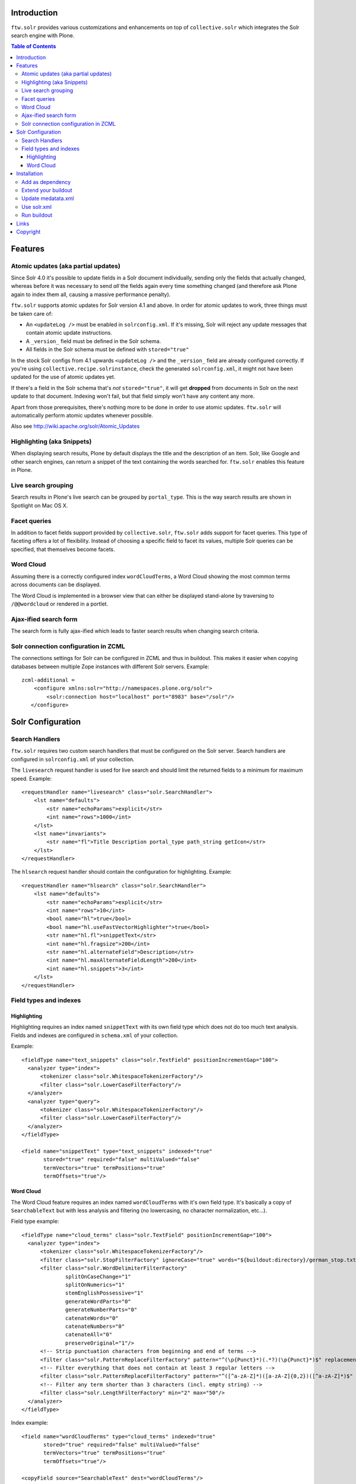 Introduction
============

``ftw.solr`` provides various customizations and enhancements on top of
``collective.solr`` which integrates the Solr search engine with Plone.

.. contents:: Table of Contents

Features
========

Atomic updates (aka partial updates)
------------------------------------

Since Solr 4.0 it's possible to update fields in a Solr document individually,
sending only the fields that actually changed, whereas before it was necessary
to send *all* the fields again every time something changed (and therefore ask
Plone again to index them all, causing a massive performance penalty).

``ftw.solr`` supports atomic updates for Solr version 4.1 and above.
In order for atomic updates to work, three things must be taken care of:

- An ``<updateLog />`` must be enabled in ``solrconfig.xml``. If it's missing,
  Solr will reject any update messages that contain atomic update instructions.
- A ``_version_`` field must be defined in the Solr schema.
- All fields in the Solr schema must be defined with ``stored="true"``

In the stock Solr configs from 4.1 upwards ``<updateLog />`` and the
``_version_`` field are already configured correctly. If you're using
``collective.recipe.solrinstance``, check the generated ``solrconfig.xml``,
it might not have been updated for the use of atomic updates yet.

If there's a field in the Solr schema that's *not* ``stored="true"``,
it will get
**dropped** from documents in Solr on the next update to that document.
Indexing won't fail, but that field simply won't have any content any more.

Apart from those prerequisites, there's nothing more to be done in order to use
atomic updates. ``ftw.solr`` will automatically perform atomic updates whenever
possible.

Also see http://wiki.apache.org/solr/Atomic_Updates

Highlighting (aka Snippets)
---------------------------

When displaying search results, Plone by default displays the title and the
description of an item. Solr, like Google and other search engines, can return a
snippet of the text containing the words searched for.
``ftw.solr`` enables this feature in Plone.

Live search grouping
--------------------

Search results in Plone's live search can be grouped by ``portal_type``.
This is the way search results are shown in Spotlight on Mac OS X.

Facet queries
-------------

In addition to facet fields support provided by ``collective.solr``,
``ftw.solr`` adds support for facet queries.
This type of faceting offers a lot of flexibility.
Instead of choosing a specific field to facet its values, multiple
Solr queries can be specified, that themselves become facets.

Word Cloud
----------

Assuming there is a correctly configured index ``wordCloudTerms``,
a Word Cloud
showing the most common terms across documents can be displayed.

The Word Cloud is implemented in a browser view that can either be displayed
stand-alone by traversing to ``/@@wordcloud`` or rendered in a portlet.

Ajax-ified search form
----------------------

The search form is fully ajax-ified which leads to faster search results when
changing search criteria.

Solr connection configuration in ZCML
-------------------------------------

The connections settings for Solr can be configured in ZCML and thus in
buildout. This makes it easier when copying databases between multiple Zope
instances with different Solr servers. Example::

    zcml-additional =
        <configure xmlns:solr="http://namespaces.plone.org/solr">
            <solr:connection host="localhost" port="8983" base="/solr"/>
       </configure>


Solr Configuration
==================

Search Handlers
---------------

``ftw.solr`` requires two custom search handlers that must be configured on the
Solr server. Search handlers are configured in ``solrconfig.xml`` of your
collection.

The ``livesearch`` request handler is used for live search and should limit the
returned fields to a minimum for maximum speed. Example::

    <requestHandler name="livesearch" class="solr.SearchHandler">
        <lst name="defaults">
            <str name="echoParams">explicit</str>
            <int name="rows">1000</int>
        </lst>
        <lst name="invariants">
            <str name="fl">Title Description portal_type path_string getIcon</str>
        </lst>
    </requestHandler>

The ``hlsearch`` request handler should contain the configuration for highlighting.
Example::

    <requestHandler name="hlsearch" class="solr.SearchHandler">
        <lst name="defaults">
            <str name="echoParams">explicit</str>
            <int name="rows">10</int>
            <bool name="hl">true</bool>
            <bool name="hl.useFastVectorHighlighter">true</bool>
            <str name="hl.fl">snippetText</str>
            <int name="hl.fragsize">200</int>
            <str name="hl.alternateField">Description</str>
            <int name="hl.maxAlternateFieldLength">200</int>
            <int name="hl.snippets">3</int>
        </lst>
    </requestHandler>

Field types and indexes
-----------------------

Highlighting
~~~~~~~~~~~~

Highlighting requires an index named ``snippetText``
with its own field type which does not do too much text analysis.
Fields and indexes are configured in ``schema.xml`` of your collection.

Example::

    <fieldType name="text_snippets" class="solr.TextField" positionIncrementGap="100">
      <analyzer type="index">
          <tokenizer class="solr.WhitespaceTokenizerFactory"/>
          <filter class="solr.LowerCaseFilterFactory"/>
      </analyzer>
      <analyzer type="query">
          <tokenizer class="solr.WhitespaceTokenizerFactory"/>
          <filter class="solr.LowerCaseFilterFactory"/>
      </analyzer>
    </fieldType>

    <field name="snippetText" type="text_snippets" indexed="true"
           stored="true" required="false" multiValued="false"
           termVectors="true" termPositions="true"
           termOffsets="true"/>

Word Cloud
~~~~~~~~~~

The Word Cloud feature requires an index named ``wordCloudTerms``
with it's own field type.
It's basically a copy of ``SearchableText`` but with less analysis and
filtering (no lowercasing, no character normalization, etc...).

Field type example::

    <fieldType name="cloud_terms" class="solr.TextField" positionIncrementGap="100">
      <analyzer type="index">
          <tokenizer class="solr.WhitespaceTokenizerFactory"/>
          <filter class="solr.StopFilterFactory" ignoreCase="true" words="${buildout:directory}/german_stop.txt" enablePositionIncrements="true"/>
          <filter class="solr.WordDelimiterFilterFactory"
                  splitOnCaseChange="1"
                  splitOnNumerics="1"
                  stemEnglishPossessive="1"
                  generateWordParts="0"
                  generateNumberParts="0"
                  catenateWords="0"
                  catenateNumbers="0"
                  catenateAll="0"
                  preserveOriginal="1"/>
          <!-- Strip punctuation characters from beginning and end of terms -->
          <filter class="solr.PatternReplaceFilterFactory" pattern="^(\p{Punct}*)(.*?)(\p{Punct}*)$" replacement="$2"/>
          <!-- Filter everything that does not contain at least 3 regular letters -->
          <filter class="solr.PatternReplaceFilterFactory" pattern="^([^a-zA-Z]*)([a-zA-Z]{0,2})([^a-zA-Z]*)$" replacement=""/>
          <!-- Filter any term shorter than 3 characters (incl. empty string) -->
          <filter class="solr.LengthFilterFactory" min="2" max="50"/>
      </analyzer>
    </fieldType>

Index example::

    <field name="wordCloudTerms" type="cloud_terms" indexed="true"
           stored="true" required="false" multiValued="false"
           termVectors="true" termPositions="true"
           termOffsets="true"/>

    <copyField source="SearchableText" dest="wordCloudTerms"/>


Installation
============

Add as dependency
-----------------

Install ``ftw.solr`` by adding it to the list of eggs in your
buildout or by adding it as a dependency of your policy package.

.. code:: rst

    [instance]
    eggs +=
        ftw.solr

Extend your buildout
--------------------

For production:

.. code:: ini

    [buildout]
    extends =
        https://raw.githubusercontent.com/4teamwork/ftw-buildouts/master/production.cfg
        https://raw.githubusercontent.com/4teamwork/ftw-buildouts/master/solr.cfg

    deployment-number = 05

For local development:

.. code:: ini

    [buildout]
    extends =
        https://raw.githubusercontent.com/4teamwork/ftw-buildouts/master/plone-development.cfg
        https://raw.githubusercontent.com/4teamwork/ftw-buildouts/master/plone-development-solr.cfg

Update medatata.xml
-------------------

Add ``ftw.solr`` to your metadata.xml:

.. code:: xml

    <?xml version="1.0"?>
    <metadata>
        <dependencies>
            <dependency>profile-ftw.solr:default</dependency>
        </dependencies>
    </metadata>

Use solr.xml
------------

Add a ``solr.xml`` for ``collective.solr`` controlpanel configurations:

.. code:: xml

    <?xml version="1.0"?>
    <object name="solr">
      <connection>
        <active value="True" />
      </connection>
      <settings>
        <commit-within value="10000"/>
        <required-query-parameters>
          <parameter name="SearchableText" />
          <parameter name="qt" />
        </required-query-parameters>
        <search-facets>
          <parameter name="portal_type"/>
          <parameter name="review_state"/>
        </search-facets>
      </settings>
    </object>

Run buildout
------------

If you configured your solr, you can buildout and restart your instance.

- Install the generic setup profile of ``ftw.solr``.


Links
=====

- Github: https://github.com/4teamwork/ftw.solr
- Issues: https://github.com/4teamwork/ftw.solr/issues
- Pypi: http://pypi.python.org/pypi/ftw.solr
- Continuous integration: https://jenkins.4teamwork.ch/search?q=ftw.solr


Copyright
=========

This package is copyright by `4teamwork <http://www.4teamwork.ch/>`_.

``ftw.solr`` is licensed under GNU General Public License, version 2.
